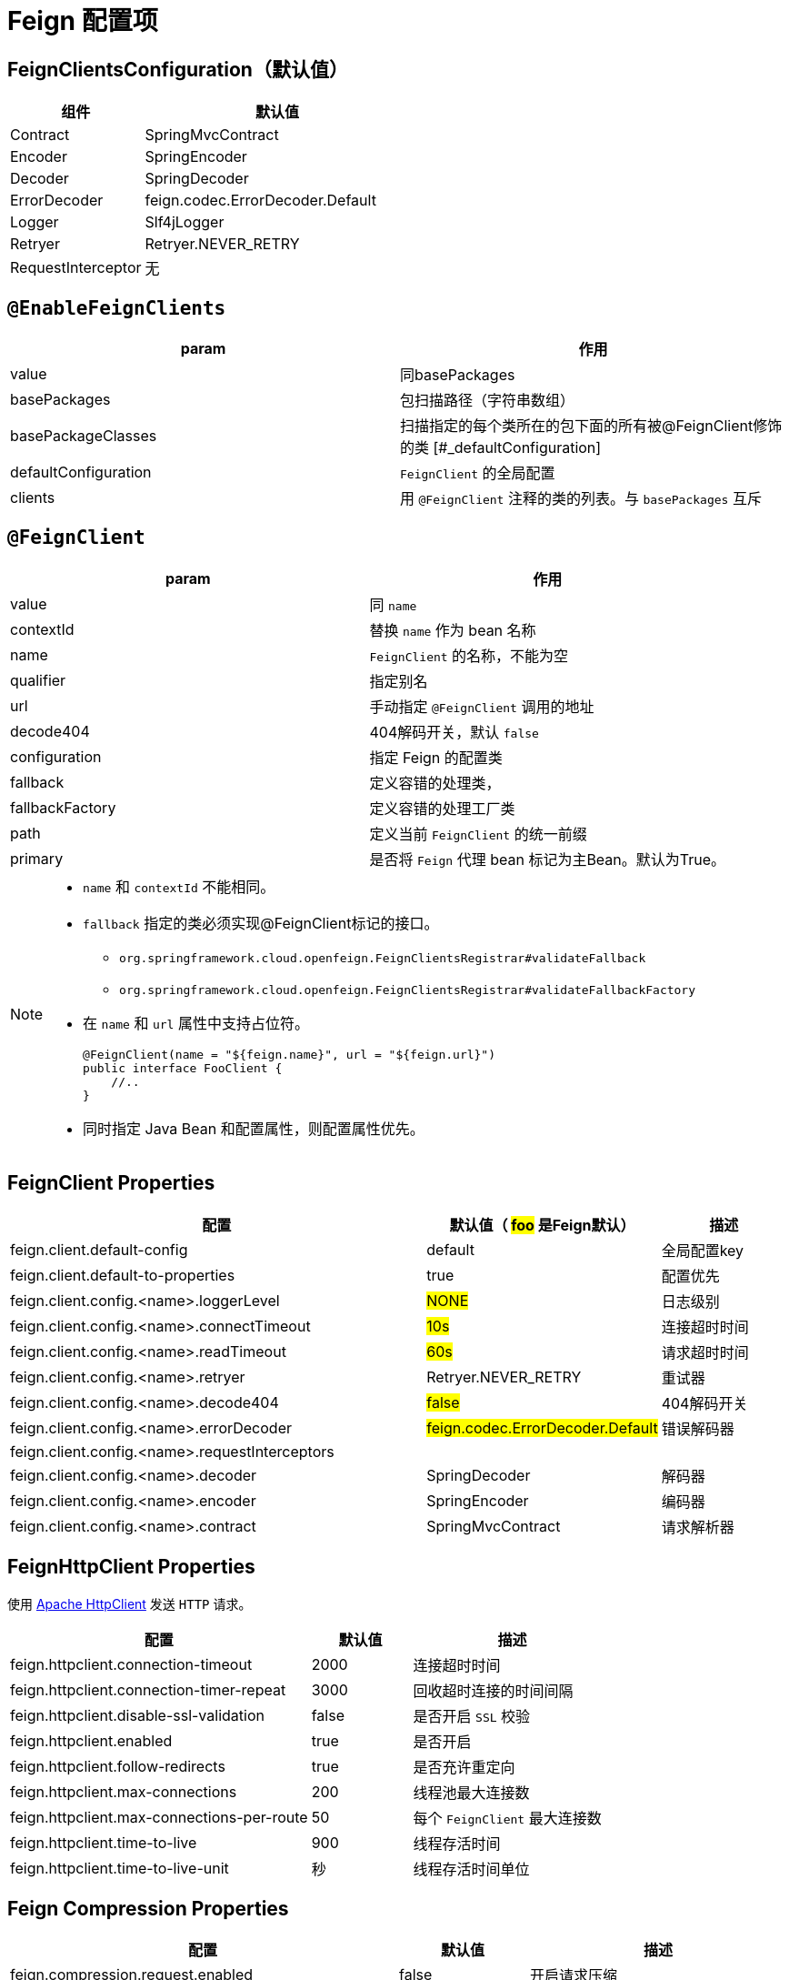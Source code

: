 = Feign 配置项

== FeignClientsConfiguration（默认值）

[cols="1,2a"]
|===
| 组件 | 默认值

| Contract
| SpringMvcContract

| Encoder
| SpringEncoder

| Decoder
| SpringDecoder

| ErrorDecoder
| feign.codec.ErrorDecoder.Default

| Logger
| Slf4jLogger

| Retryer
| Retryer.NEVER_RETRY

| RequestInterceptor
| 无
|===

== `@EnableFeignClients`

[col="1,2a"]
|===
| param | 作用

|value
|同basePackages
|basePackages
|包扫描路径（字符串数组）
|basePackageClasses
|扫描指定的每个类所在的包下面的所有被@FeignClient修饰的类
[#_defaultConfiguration]
|defaultConfiguration
|`FeignClient` 的全局配置
|clients
| 用 `@FeignClient` 注释的类的列表。与 `basePackages` 互斥
|===

== `@FeignClient`

[col="1,2a"]
|===
| param | 作用

|value
|同 `name`
|contextId
|替换 `name` 作为 bean 名称
|name
|`FeignClient` 的名称，不能为空
|qualifier
|指定别名
|url
|手动指定 `@FeignClient` 调用的地址
|decode404
|404解码开关，默认 `false`
|configuration
|指定 Feign 的配置类
|fallback
|定义容错的处理类，
|fallbackFactory
|定义容错的处理工厂类
|path
|定义当前 `FeignClient` 的统一前缀
|primary
|是否将 `Feign` 代理 bean 标记为主Bean。默认为True。
|===

[NOTE,option=hello]
====
* `name` 和 `contextId` 不能相同。
* `fallback` 指定的类必须实现@FeignClient标记的接口。
** `org.springframework.cloud.openfeign.FeignClientsRegistrar#validateFallback`
** `org.springframework.cloud.openfeign.FeignClientsRegistrar#validateFallbackFactory`
* 在 `name` 和 `url` 属性中支持占位符。
+
[source,java,indent=0]
----
@FeignClient(name = "${feign.name}", url = "${feign.url}")
public interface FooClient {
    //..
}
----
* 同时指定 Java Bean 和配置属性，则配置属性优先。
====

== FeignClient Properties

[cols="6,1,2"]
|===
|配置 | 默认值（ #foo# 是Feign默认） | 描述

| feign.client.default-config | default | 全局配置key
| feign.client.default-to-properties | true | 配置优先
| feign.client.config.<name>.loggerLevel | #NONE# | 日志级别
| feign.client.config.<name>.connectTimeout | #10s# | 连接超时时间
| feign.client.config.<name>.readTimeout | #60s# | 请求超时时间
| feign.client.config.<name>.retryer | Retryer.NEVER_RETRY | 重试器
| feign.client.config.<name>.decode404 | #false# | 404解码开关
| feign.client.config.<name>.errorDecoder | #feign.codec.ErrorDecoder.Default# | 错误解码器
| feign.client.config.<name>.requestInterceptors | |
| feign.client.config.<name>.decoder | SpringDecoder | 解码器
| feign.client.config.<name>.encoder | SpringEncoder | 编码器
| feign.client.config.<name>.contract | SpringMvcContract | 请求解析器
|===

== FeignHttpClient Properties

使用 https://hc.apache.org/httpcomponents-client-5.2.x/index.html[Apache HttpClient] 发送 `HTTP` 请求。

[cols="3,1,2"]
|===
|配置 | 默认值 | 描述

|feign.httpclient.connection-timeout | 2000 | 连接超时时间
|feign.httpclient.connection-timer-repeat | 3000 | 回收超时连接的时间间隔
|feign.httpclient.disable-ssl-validation | false | 是否开启 `SSL` 校验
|feign.httpclient.enabled | true | 是否开启
|feign.httpclient.follow-redirects | true | 是否充许重定向
|feign.httpclient.max-connections | 200 | 线程池最大连接数
|feign.httpclient.max-connections-per-route | 50 | 每个 `FeignClient` 最大连接数
|feign.httpclient.time-to-live | 900 | 线程存活时间
|feign.httpclient.time-to-live-unit | 秒 | 线程存活时间单位
|===

== Feign Compression Properties

[cols="3,1,2"]
|===
|配置 | 默认值 | 描述

|feign.compression.request.enabled | false | 开启请求压缩
|feign.compression.request.mime-types | [text/xml, application/xml, application/json] | 配置压缩支持的mime类型列表
|feign.compression.request.min-request-size | 2048 | 压缩数据大小的最小阈值
|feign.compression.response.enabled | false | 开启响应压缩
|feign.compression.response.useGzipDecoder | false | 启用默认的gzip解码器
|===

